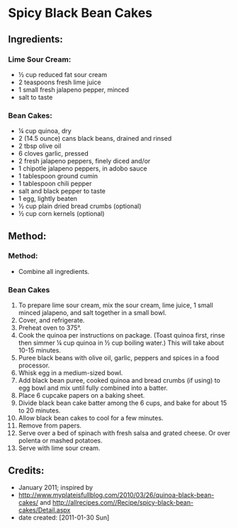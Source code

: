 #+STARTUP: showeverything
* Spicy Black Bean Cakes

** Ingredients:
*** Lime Sour Cream:
- ½ cup reduced fat sour cream
- 2 teaspoons fresh lime juice
- 1 small fresh jalapeno pepper, minced
- salt to taste
*** Bean Cakes:
- ¼ cup quinoa, dry
- 2 (14.5 ounce) cans black beans, drained and rinsed
- 2 tbsp olive oil
- 6 cloves garlic, pressed
- 2 fresh jalapeno peppers, finely diced and/or
- 1 chipotle jalapeno peppers, in adobo sauce
- 1 tablespoon ground cumin
- 1 tablespoon chili pepper
- salt and black pepper to taste
- 1 egg, lightly beaten
- ½ cup plain dried bread crumbs (optional)
- ½ cup corn kernels (optional)
** Method:
*** Method:
- Combine all ingredients.

*** Bean Cakes
1. To prepare lime sour cream, mix the sour cream, lime juice, 1 small minced jalapeno, and salt together in a small bowl.
2. Cover, and refrigerate.
3. Preheat oven to 375°.
4. Cook the quinoa per instructions on package.  (Toast quinoa first, rinse then simmer ¼ cup quinoa in ½ cup boiling water.) This will take about 10-15 minutes.
5. Puree black beans with olive oil, garlic, peppers and spices in a food processor.
6. Whisk egg in a medium-sized bowl.
7. Add black bean puree, cooked quinoa and bread crumbs (if using) to egg bowl and mix until fully combined into a batter.
8. Place 6 cupcake papers on a baking sheet.
9. Divide black bean cake batter among the 6 cups, and bake for about 15 to 20 minutes.
10. Allow black bean cakes to cool for a few minutes.
11. Remove from papers.
12. Serve over a bed of spinach with fresh salsa and grated cheese. Or over polenta or mashed potatoes.
13. Serve with lime sour cream.

** Credits:
- January 2011; inspired by 
- http://www.myplateisfullblog.com/2010/03/26/quinoa-black-bean-cakes/ and http://allrecipes.com//Recipe/spicy-black-bean-cakes/Detail.aspx
- date created: [2011-01-30 Sun]
